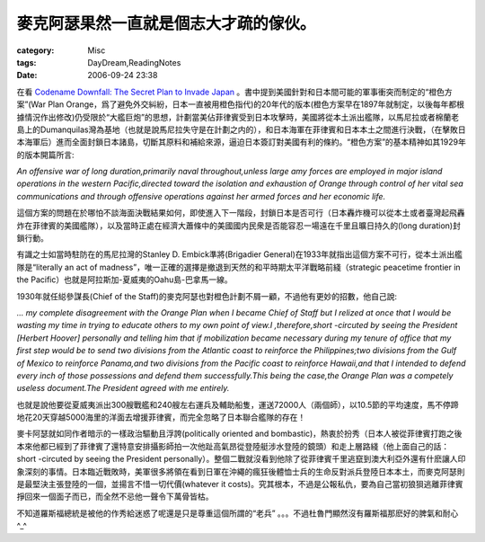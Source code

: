 ######################################
麥克阿瑟果然一直就是個志大才疏的傢伙。
######################################
:category: Misc
:tags: DayDream,ReadingNotes
:date: 2006-09-24 23:38



在看 `Codename Downfall: The Secret Plan to Invade Japan <http://www.amazon.com/Code-Name-Downfall-Invade-Truman-Dropped/dp/0684804069/sr=8-1/qid=1159008229/ref=sr_1_1/102-4480998-5006500?ie=UTF8&s=books>`_ 。書中提到美國針對和日本間可能的軍事衝突而制定的“橙色方案”(War Plan Orange，爲了避免外交糾紛，日本一直被用橙色指代)的20年代的版本(橙色方案早在1897年就制定，以後每年都根據情況作出修改)仍受限於“大艦巨炮”的思想，計劃當美佔菲律賓受到日本攻擊時，美國將從本土派出艦隊，以馬尼拉或者棉蘭老島上的Dumanquilas灣為基地（也就是說馬尼拉失守是在計劃之内的），和日本海軍在菲律賓和日本本土之間進行決戰，（在擊敗日本海軍后）進而全面封鎖日本諸島，切斷其原料和補給來源，逼迫日本簽訂對美國有利的條約。“橙色方案”的基本精神如其1929年的版本開篇所言:

*An offensive war of long duration,primarily naval throughout,unless large amy forces   are employed in major island operations in the western Pacific,directed toward the isolation and exhaustion of Orange through control of her vital sea communications and through offensive operations against her armed forces and her economic life.*

這個方案的問題在於哪怕不談海面決戰結果如何，即使進入下一階段，封鎖日本是否可行（日本轟炸機可以從本土或者臺灣起飛轟炸在菲律賓的美國艦隊），以及當時正處在經濟大蕭條中的美國國内民衆是否能容忍一場遠在千里且曠日持久的(long duration)封鎖行動。

有識之士如當時駐防在的馬尼拉灣的Stanley D. Embick準將(Brigadier General)在1933年就指出這個方案不可行，從本土派出艦隊是“literally an act of madness”，唯一正確的選擇是撤退到天然的和平時期太平洋戰略前綫（strategic peacetime frontier in the Pacific）也就是阿拉斯加-夏威夷的Oahu島-巴拿馬一線。

1930年就任縂參謀長(Chief of the Staff)的麥克阿瑟也對橙色計劃不屑一顧，不過他有更妙的招數，他自己說:

*... my complete disagreement with the Orange Plan when I became Chief of Staff 
but I relized at once that I would be wasting my time in trying to educate others to my own point of view.I ,therefore,short -circuted by seeing the President [Herbert Hoover] personally and telling him that if mobilization became necessary during my tenure of office that my first step would be to send two divisions from the Atlantic coast to reinforce the Philippines;two divisions from the Gulf of Mexico to reinforce Panama,and two divisions from the Pacific coast to reinforce Hawaii,and that I intended to defend every inch of those possessions and defend them successfully.This being the case,the Orange Plan was a competely useless document.The President agreed with me entirely.*

也就是說他要從夏威夷派出300艘戰艦和240艘左右運兵及輔助船隻，運送72000人（兩個師），以10.5節的平均速度，馬不停蹄地花20天穿越5000海里的洋面去增援菲律賓，而完全忽略了日本聯合艦隊的存在！

麥卡阿瑟就如同作者暗示的一樣政治驅動且浮誇(politically oriented and bombastic)，熱衷於扮秀（日本人被從菲律賓打跑之後本來他都已經到了菲律賓了還特意安排攝影師拍一次他趾高氣昂從登陸艇涉水登陸的鏡頭）和走上層路綫（他上面自己的話：short -circuted by seeing the President personally）。整個二戰就沒看到他除了從菲律賓千里逃竄到澳大利亞外還有什麽讓人印象深刻的事情。日本臨近戰敗時，美軍很多將領在看到日軍在沖繩的瘋狂後體恤士兵的生命反對派兵登陸日本本土，而麥克阿瑟則是最堅決主張登陸的一個，並揚言不惜一切代價(whatever it costs)。究其根本，不過是公報私仇，要為自己當初狼狽逃離菲律賓掙回來一個面子而已，而全然不忌他一聲令下萬骨皆枯。

不知道羅斯福總統是被他的作秀給迷惑了呢還是只是尊重這個所謂的“老兵” 。。。不過杜魯門顯然沒有羅斯福那麽好的脾氣和耐心^_^